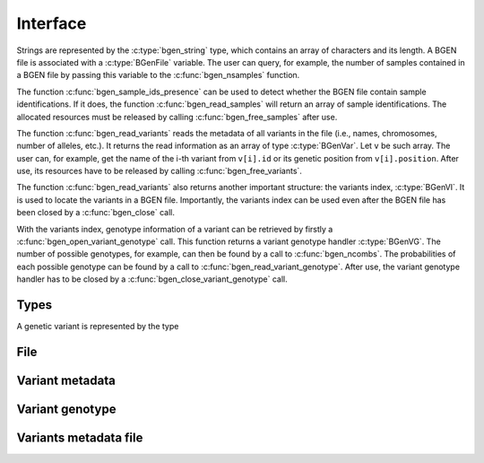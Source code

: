 *********
Interface
*********

Strings are represented by the :c:type:`bgen_string` type, which contains an
array of characters and its length. A BGEN file is associated with a
:c:type:`BGenFile` variable. The user can query, for example, the number
of samples contained in a BGEN file by passing this variable to the
:c:func:`bgen_nsamples` function.

The function :c:func:`bgen_sample_ids_presence` can be used to detect
whether the BGEN file contain sample identifications.
If it does, the function :c:func:`bgen_read_samples` will return an array
of sample identifications.
The allocated resources must be released by calling :c:func:`bgen_free_samples`
after use.

The function :c:func:`bgen_read_variants` reads the metadata of all variants
in the file (i.e., names, chromosomes, number of alleles, etc.).
It returns the read information as an array of type :c:type:`BGenVar`.
Let ``v`` be such array.
The user can, for example, get the name of the i-th variant from
``v[i].id`` or its genetic position from ``v[i].position``.
After use, its resources have to be released by calling
:c:func:`bgen_free_variants`.

The function :c:func:`bgen_read_variants` also returns another important
structure: the variants index, :c:type:`BGenVI`.
It is used to locate the variants in a BGEN file.
Importantly, the variants index can be used even after the BGEN file has
been closed by a :c:func:`bgen_close` call.

With the variants index, genotype information of a variant can
be retrieved by firstly a :c:func:`bgen_open_variant_genotype` call.
This function returns a variant genotype handler :c:type:`BGenVG`.
The number of possible genotypes, for example, can then be found by a call
to :c:func:`bgen_ncombs`.
The probabilities of each possible genotype can be found by a call to
:c:func:`bgen_read_variant_genotype`.
After use, the variant genotype handler has to be closed by
a :c:func:`bgen_close_variant_genotype` call.


Types
^^^^^

.. c:type:: bgen_string

    Represents a string.

    .. c:member:: int len

        String length.

    .. c:member:: char * str

        String itself. Not necessarily null-terminated.

.. c:type:: BGenFile

    BGEN file handler.

.. c:type:: BGenVI

    Variants index. Used internally to locate variants in a BGEN file.

.. c:type:: BGenVG

    Variant genotype handler. Used to query information about the genotype of
    a variant.

A genetic variant is represented by the type

.. c:type:: BGenVar

    Genetic variant metadata.

    .. c:member:: bgen_string id

        Variant identifier.

    .. c:member:: bgen_string rsid

        Reference SNP cluster identifier.

    .. c:member:: int position

        Genetic position.

    .. c:member:: int nalleles

        Number of alleles.

    .. c:member:: bgen_string * allele_ids

        Array of allele identifiers.

File
^^^^

.. c:function:: struct BGenFile* bgen_open(const char* filepath)

    Create a bgen file handler.

    Remember to call :c:func:`bgen_close` to close the file and release
    resources after the interaction has finished.

    :param filepath: null-terminated file path to a bgen file.
    :return: bgen file handler.

.. c:function:: void bgen_close(struct BGenFile* bgen)

    Close a bgen file handler.

    :param bgen: bgen file handler.

.. c:function:: int bgen_nsamples(struct BGenFile* bgen)

    Get the number of samples.

    :param bgen: bgen file handler.
    :return: number of samples.

.. c:function:: int bgen_nvariants(struct BGenFile* bgen)

    Get the number of variants.

    :param bgen: bgen file handler.
    :return: number of variants.

.. c:function:: int bgen_sample_ids_presence(struct BGenFile* bgen)

    Check whether sample identifications are actually present.

    :param bgen: bgen file handler.
    :return: ``1`` for presence; ``0`` for absence.

.. c:function:: bgen_string* bgen_read_samples(struct BGenFile* bgen,\
    int verbose)

    Read sample identifications.

    Remember to call :c:func:`bgen_free_samples` on the returned array
    to release allocated resources after the interaction has finished.

    :param bgen: bgen file handler.
    :param verbose: ``1`` to show progress or ``0`` to disable output.
    :return: identifications.

.. c:function:: void bgen_free_samples(const struct BGenFile* bgen,\
    bgen_string* samples)

    Free memory associated with sample identifications.

    :param bgen: bgen file handler.
    :param samples: identifications.

Variant metadata
^^^^^^^^^^^^^^^^

.. c:function:: struct BGenVar* bgen_read_variants(struct BGenFile* bgen,\
    struct BGenVI** index, int verbose)

    Read variants metadata and index.

    Alternatively, the user can call
    :c:func:`bgen_load_variants` to read that information from a file
    created by calling :c:func:`bgen_store_variants`.

    Remember to call :c:func:`bgen_free_variants` on the returned array
    to release allocated resources after the interaction has finished.

    :param bgen: bgen file handler.
    :param index: variants index.
    :param verbose: ``1`` to show progress or ``0`` to disable output.
    :return: variants information.

.. c:function:: void bgen_free_variants(const struct BGenFile* bgen,\
    struct BGenVar* variants)

    Free memory associated with variants metadata.

    :param bgen: bgen file handler.
    :param variants: variants information.

.. c:function:: void bgen_free_index(struct BGenVI* index)

    Free memory associated with variants index.

    :param index: variants index.


Variant genotype
^^^^^^^^^^^^^^^^

.. c:function:: struct BGenVG* bgen_open_variant_genotype(struct BGenVI* vi,\
    size_t index)

    Return a variant genotype handler.

    Remember to call :c:func:`bgen_close_variant_genotype` to the returned
    handler after the interaction has finished.

    :param vi: variants index.
    :param index: array index of the requested variant.
    :return: variant probabilities.

.. c:function:: void bgen_read_variant_genotype(struct BGenVI* index,\
    struct BGenVG* vg,\
    double* probs)

    Read the allele probabilities for a given variant.

    :param index: variants index.
    :param vg: variant genotype handler.
    :param probs: allele probabilities.

.. c:function:: void bgen_close_variant_genotype(struct BGenVI* index,\
    struct BGenVG* vg)

    Close the variant genotype reference.

    :param index: variants index.
    :param vg: variant genotype handler.

.. c:function:: int bgen_nalleles(struct BGenVG* vg)

    Get the number of alleles.

    :param vg: variant genotype handler.
    :return: number of alleles.

.. c:function:: int bgen_ploidy(struct BGenVG* vg)

    Get the ploidy.

    :param vg: variant genotype handler.
    :return: ploidy.

.. c:function:: int bgen_ncombs(struct BGenVG *vg)

    Get the number of genotype combinations for a given variant.

    :param vg: variant genotype handler.
    :return: number of possible genotypes.

Variants metadata file
^^^^^^^^^^^^^^^^^^^^^^

.. c:function:: int bgen_store_variants(const struct BGenFile* bgen,\
    struct BGenVar *variants, struct BGenVI *index, const char *filepath)

    Save variants metadata into a file for faster reloading.

    :param bgen: bgen file handler.
    :param variants: variants metadata.
    :param index: variants index.
    :param filepath: null-terminated file path to the variants metadata cache.

.. c:function:: struct BGenVar *bgen_load_variants(\
    const struct BGenFile* bgen, const char *filepath,\
    struct BGenVI** index, int verbose)

    Load variants metadata from a file.

    :param bgen: bgen file handler.
    :param filepath: null-terminated file path to the variants metadata cache.
    :param index: variants index.
    :param verbose: ``1`` to show progress or ``0`` to disable output.
    :return: variants metadata.


.. c:function:: int bgen_create_variants_index_file(const char *bgen_fp,\
    const char *index_fp, int verbose)

    Create variants index and save it to a file.

    :param bgen: null-terminated file path to a bgen file.
    :param filepath: null-terminated file path to the destination file.
    :param verbose: ``1`` to show progress or ``0`` to disable output.
    :return: ``0`` on success; ``1`` otherwise.

